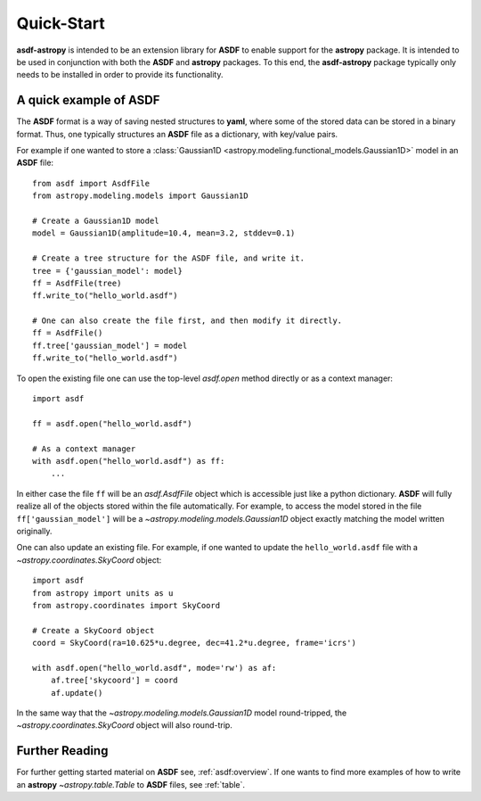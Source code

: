 .. _quickstart:

***********
Quick-Start
***********

**asdf-astropy** is intended to be an extension library for **ASDF** to enable support
for the **astropy** package.  It is intended to be used in conjunction with both the
**ASDF** and **astropy** packages. To this end, the **asdf-astropy** package typically
only needs to be installed in order to provide its functionality.

A quick example of **ASDF**
===========================

The **ASDF** format is a way of saving nested structures to **yaml**, where some of
the stored data can be stored in a binary format. Thus, one typically structures
an **ASDF** file as a dictionary, with key/value pairs.

For example if one wanted to store a :class:`Gaussian1D <astropy.modeling.functional_models.Gaussian1D>` model in
an **ASDF** file::

    from asdf import AsdfFile
    from astropy.modeling.models import Gaussian1D

    # Create a Gaussian1D model
    model = Gaussian1D(amplitude=10.4, mean=3.2, stddev=0.1)

    # Create a tree structure for the ASDF file, and write it.
    tree = {'gaussian_model': model}
    ff = AsdfFile(tree)
    ff.write_to("hello_world.asdf")

    # One can also create the file first, and then modify it directly.
    ff = AsdfFile()
    ff.tree['gaussian_model'] = model
    ff.write_to("hello_world.asdf")

To open the existing file one can use the top-level `asdf.open` method directly
or as a context manager::

    import asdf

    ff = asdf.open("hello_world.asdf")

    # As a context manager
    with asdf.open("hello_world.asdf") as ff:
        ...

In either case the file ``ff`` will be an `asdf.AsdfFile` object which is accessible just
like a python dictionary. **ASDF** will fully realize all of the objects stored within
the file automatically. For example, to access the model stored in the file ``ff['gaussian_model']``
will be a `~astropy.modeling.models.Gaussian1D` object exactly matching the model written originally.

One can also update an existing file. For example, if one wanted to update the ``hello_world.asdf``
file with a `~astropy.coordinates.SkyCoord` object::

    import asdf
    from astropy import units as u
    from astropy.coordinates import SkyCoord

    # Create a SkyCoord object
    coord = SkyCoord(ra=10.625*u.degree, dec=41.2*u.degree, frame='icrs')

    with asdf.open("hello_world.asdf", mode='rw') as af:
        af.tree['skycoord'] = coord
        af.update()

In the same way that the `~astropy.modeling.models.Gaussian1D` model round-tripped, the
`~astropy.coordinates.SkyCoord` object will also round-trip.

Further Reading
===============

For further getting started material on **ASDF** see, :ref:`asdf:overview`. If one
wants to find more examples of how to write an **astropy** `~astropy.table.Table`
to **ASDF** files, see :ref:`table`.

